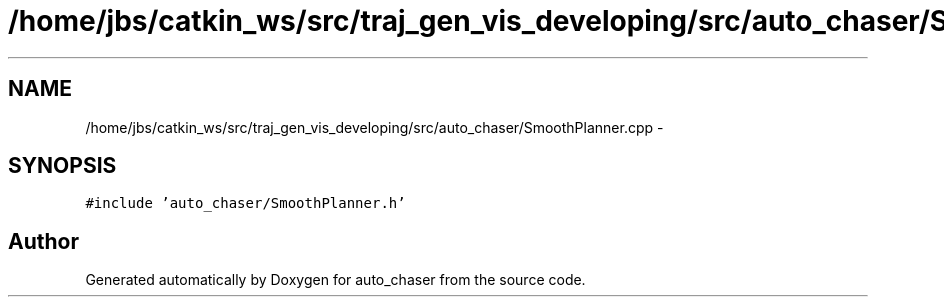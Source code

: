 .TH "/home/jbs/catkin_ws/src/traj_gen_vis_developing/src/auto_chaser/SmoothPlanner.cpp" 3 "Wed Apr 17 2019" "Version 1.0.0" "auto_chaser" \" -*- nroff -*-
.ad l
.nh
.SH NAME
/home/jbs/catkin_ws/src/traj_gen_vis_developing/src/auto_chaser/SmoothPlanner.cpp \- 
.SH SYNOPSIS
.br
.PP
\fC#include 'auto_chaser/SmoothPlanner\&.h'\fP
.br

.SH "Author"
.PP 
Generated automatically by Doxygen for auto_chaser from the source code\&.
